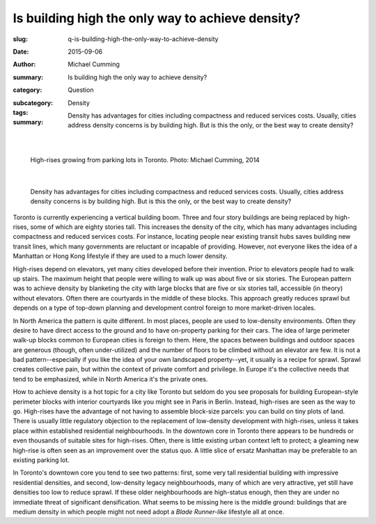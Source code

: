 Is building high the only way to achieve density?
====================================================

:slug: q-is-building-high-the-only-way-to-achieve-density
:date: 2015-09-06
:author: Michael Cumming
:summary: Is building high the only way to achieve density?
:category: Question
:subcategory:
:tags: Density
:summary: Density has advantages for cities including compactness and reduced services costs. Usually, cities address density concerns is by building high. But is this the only, or the best way to create density?
	
	.. figure:: /images/1080970.JPG
		:alt: photo by Michael Cumming
		:figwidth: 100%
		:width: 200px

|

.. figure:: /images/1080970.JPG
	:alt: photo by Michael Cumming
	:figwidth: 100%
	:width: 400px
	
	High-rises growing from parking lots in Toronto. Photo: Michael Cumming, 2014

|

	Density has advantages for cities including compactness and reduced services costs. Usually, cities address density concerns is by building high. But is this the only, or the best way to create density?

Toronto is currently experiencing a vertical building boom. Three and four story buildings are being replaced by high-rises, some of which are eighty stories tall. This increases the density of the city, which has many advantages including compactness and reduced services costs. For instance, locating people near existing transit hubs saves building new transit lines, which many governments are reluctant or incapable of providing. However, not everyone likes the idea of a Manhattan or Hong Kong lifestyle if they are used to a much lower density.

High-rises depend on elevators, yet many cities developed before their invention. Prior to elevators people had to walk up stairs. The maximum height that people were willing to walk up was about five or six stories. The European pattern was to achieve density by blanketing the city with large blocks that are five or six stories tall, accessible (in theory) without elevators. Often there are courtyards in the middle of these blocks. This approach greatly reduces sprawl but depends on a type of top-down planning and development control foreign to more market-driven locales.

In North America the pattern is quite different. In most places, people are used to low-density environments. Often they desire to have direct access to the ground and to have on-property parking for their cars. The idea of large perimeter walk-up blocks common to European cities is foreign to them. Here, the spaces between buildings and outdoor spaces are generous (though, often under-utilized) and the number of floors to be climbed without an elevator are few. It is not a bad pattern--especially if you like the idea of your own landscaped property--yet, it usually is a recipe for sprawl. Sprawl creates collective pain, but within the context of private comfort and privilege. In Europe it's the collective needs that tend to be emphasized, while in North America it's the private ones.

How to achieve density is a hot topic for a city like Toronto but seldom do you see proposals for building European-style perimeter blocks with interior courtyards like you might see in Paris in Berlin. Instead, high-rises are seen as the way to go. High-rises have the advantage of not having to assemble block-size parcels: you can build on tiny plots of land. There is usually little regulatory objection to the replacement of low-density development with high-rises, unless it takes place within established residential neighbourhoods. In the downtown core in Toronto there appears to be hundreds or even thousands of suitable sites for high-rises. Often, there is little existing urban context left to protect; a gleaming new high-rise is often seen as an improvement over the status quo. A little slice of ersatz Manhattan may be preferable to an existing parking lot.

In Toronto's downtown core you tend to see two patterns: first, some very tall residential building with impressive residential densities, and second, low-density legacy neighbourhoods, many of which are very attractive, yet still have densities too low to reduce sprawl. If these older neighbourhoods are high-status enough, then they are under no immediate threat of significant densification. What seems to be missing here is the middle ground: buildings that are medium density in which people might not need adopt a *Blade Runner-like* lifestyle all at once.


.. raw:: html

	<!DOCTYPE html>
	<meta charset="utf-8">
	<link rel="stylesheet" type="text/css" href="/code/css/graphParts.css">
	<body><script src="https://cdnjs.cloudflare.com/ajax/libs/d3/3.5.5/d3.min.js"></script>

	<script src="/code/javascript/graph-d3.js?graphA=g-is-building-high-the-only-way-to-achieve-density.json;thisNode=q-is-building-high-the-only-way-to-achieve-density">
	</script>


.. :save_as: index.html

